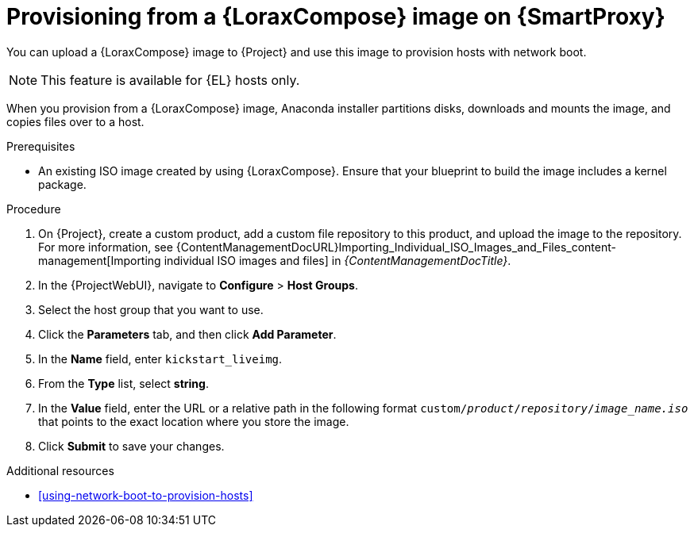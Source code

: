 [id="provisioning-from-a-builder-image-on-{smart-proxy-context}"]
= Provisioning from a {LoraxCompose} image on {SmartProxy}

You can upload a {LoraxCompose} image to {Project} and use this image to provision hosts with network boot.

ifndef::satellite[]
[NOTE]
====
This feature is available for {EL} hosts only.
====
endif::[]

When you provision from a {LoraxCompose} image, Anaconda installer partitions disks, downloads and mounts the image, and copies files over to a host.

.Prerequisites
* An existing ISO image created by using {LoraxCompose}.
Ensure that your blueprint to build the image includes a kernel package.

.Procedure
. On {Project}, create a custom product, add a custom file repository to this product, and upload the image to the repository.
For more information, see {ContentManagementDocURL}Importing_Individual_ISO_Images_and_Files_content-management[Importing individual ISO images and files] in _{ContentManagementDocTitle}_.
. In the {ProjectWebUI}, navigate to *Configure* > *Host Groups*.
. Select the host group that you want to use.
. Click the *Parameters* tab, and then click *Add Parameter*.
. In the *Name* field, enter `kickstart_liveimg`.
. From the *Type* list, select *string*.
. In the *Value* field, enter the URL or a relative path in the following format `custom/_product_/_repository_/_image_name.iso_` that points to the exact location where you store the image.
. Click *Submit* to save your changes.

.Additional resources
* xref:using-network-boot-to-provision-hosts[]
